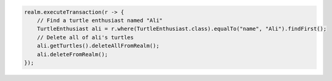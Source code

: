 .. code-block:: java

   realm.executeTransaction(r -> {
       // Find a turtle enthusiast named "Ali"
       TurtleEnthusiast ali = r.where(TurtleEnthusiast.class).equalTo("name", "Ali").findFirst();
       // Delete all of ali's turtles
       ali.getTurtles().deleteAllFromRealm();
       ali.deleteFromRealm();
   });

